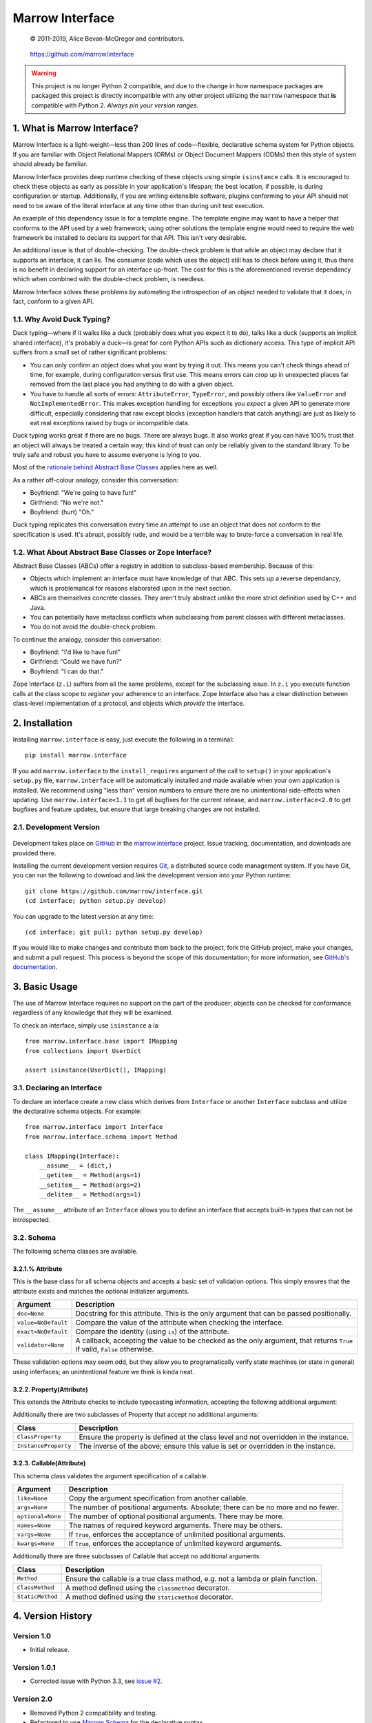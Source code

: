 ================
Marrow Interface
================


    © 2011-2019, Alice Bevan-McGregor and contributors.

..

    https://github.com/marrow/interface

..

   |latestversion| |ghtag| |masterstatus| |mastercover| |masterreq| |ghwatch| |ghstar|

.. warning:: This project is no longer Python 2 compatible, and due to the change in how namespace packages are
             packaged this project is directly incompatible with any other project utilizing the ``marrow`` namespace
             that **is** compatible with Python 2. *Always pin your version ranges.*

1. What is Marrow Interface?
============================

Marrow Interface is a light-weight—less than 200 lines of code—flexible, declarative schema system for Python objects.
If you are familiar with Object Relational Mappers (ORMs) or Object Document Mappers (ODMs) then this style of system
should already be familiar.

Marrow Interface provides deep runtime checking of these objects using simple ``isinstance`` calls.  It is encouraged
to check these objects as early as possible in your application's lifespan; the best location, if possible, is during
configuration or startup.  Additionally, if you are writing extensible software, plugins conforming to your API should
not need to be aware of the literal interface at any time other than during unit test execution.

An example of this dependency issue is for a template engine.  The template engine may want to have a helper that
conforms to the API used by a web framework; using other solutions the template engine would need to require the web
framework be installed to declare its support for that API.  This isn't very desirable.

An additional issue is that of double-checking.  The double-check problem is that while an object may declare that it
supports an interface, it can lie.  The consumer (code which uses the object) still has to check before using it, thus
there is no benefit in declaring support for an interface up-front.  The cost for this is the aforementioned reverse
dependancy which when combined with the double-check problem, is needless.

Marrow Interface solves these problems by automating the introspection of an object needed to validate that it does,
in fact, conform to a given API.


1.1. Why Avoid Duck Typing?
---------------------------

Duck typing—where if it walks like a duck (probably does what you expect it to do), talks like a duck (supports an
implicit shared interface), it's probably a duck—is great for core Python APIs such as dictionary access.  This type
of implicit API suffers from a small set of rather significant problems:

* You can only confirm an object does what you want by trying it out.  This means you can't check things ahead of time,
  for example, during configuration versus first use.  This means errors can crop up in unexpected places far removed
  from the last place you had anything to do with a given object.

* You have to handle all sorts of errors: ``AttributeError``, ``TypeError``, and possibly others like ``ValueError``
  and ``NotImplementedError``.  This makes exception handling for exceptions you *expect* a given API to generate more
  difficult, especially considering that raw except blocks (exception handlers that catch anything) are just as likely
  to eat real exceptions raised by bugs or incompatible data.

Duck typing works great if there are no bugs.  There are always bugs.  It also works great if you can have 100% trust
that an object will always be treated a certain way; this kind of trust can only be reliably given to the standard
library.  To be truly safe and robust you have to assume everyone is lying to you.

Most of the `rationale behind Abstract Base Classes <http://www.python.org/dev/peps/pep-3119/>`_ applies here as well.

As a rather off-colour analogy, consider this conversation:

* Boyfriend: "We're going to have fun!"

* Girlfriend: "No we're not."

* Boyfriend: (hurt) "Oh."

Duck typing replicates this conversation every time an attempt to use an object that does not conform to the
specification is used.  It's abrupt, possibly rude, and would be a terrible way to brute-force a conversation in real
life.


1.2. What About Abstract Base Classes or Zope Interface?
--------------------------------------------------------

Abstract Base Classes (ABCs) offer a registry in addition to subclass-based membership.  Because of this:

* Objects which implement an interface must have knowledge of that ABC.  This sets up a reverse dependancy, which is
  problematical for reasons elaborated upon in the next section.

* ABCs are themselves concrete classes.  They aren't truly abstract unlike the more strict definition used by C++ and
  Java.

* You can potentially have metaclass conflicts when subclassing from parent classes with different metaclasses.

* You do not avoid the double-check problem.

To continue the analogy, consider this conversation:

* Boyfriend: "I'd like to have fun!"

* Girlfriend: "Could we have fun?"

* Boyfriend: "I can do that."

Zope Interface (``z.i``) suffers from all the same problems, except for the subclassing issue.  In ``z.i`` you execute
function calls at the class scope to *register* your adherence to an interface.  Zope Interface also has a clear
distinction between class-level implementation of a protocol, and objects which *provide* the interface.



2. Installation
===============

Installing ``marrow.interface`` is easy, just execute the following in a terminal::

    pip install marrow.interface

If you add ``marrow.interface`` to the ``install_requires`` argument of the call to ``setup()`` in your application's
``setup.py`` file, ``marrow.interface`` will be automatically installed and made available when your own application is
installed.  We recommend using "less than" version numbers to ensure there are no unintentional side-effects when
updating.  Use ``marrow.interface<1.1`` to get all bugfixes for the current release, and ``marrow.interface<2.0`` to
get bugfixes and feature updates, but ensure that large breaking changes are not installed.


2.1. Development Version
------------------------

    |developstatus| |developcover| |ghsince| |issuecount| |ghfork|

Development takes place on `GitHub <https://github.com/>`_ in the
`marrow.interface <https://github.com/marrow/interface>`_ project.  Issue tracking, documentation, and downloads
are provided there.

Installing the current development version requires `Git <http://git-scm.com/>`_, a distributed source code management
system.  If you have Git, you can run the following to download and *link* the development version into your Python
runtime::

    git clone https://github.com/marrow/interface.git
    (cd interface; python setup.py develop)

You can upgrade to the latest version at any time::

    (cd interface; git pull; python setup.py develop)

If you would like to make changes and contribute them back to the project, fork the GitHub project, make your changes,
and submit a pull request.  This process is beyond the scope of this documentation; for more information, see
`GitHub's documentation <http://help.github.com/>`_.


3. Basic Usage
==============

The use of Marrow Interface requires no support on the part of the producer; objects can be checked for conformance
regardless of any knowledge that they will be examined.

To check an interface, simply use ``isinstance`` a la::

    from marrow.interface.base import IMapping
    from collections import UserDict
    
    assert isinstance(UserDict(), IMapping)


3.1. Declaring an Interface
---------------------------

To declare an interface create a new class which derives from ``Interface`` or another ``Interface`` subclass and
utilize the declarative schema objects.  For example::

    from marrow.interface import Interface
    from marrow.interface.schema import Method
    
    class IMapping(Interface):
        __assume__ = (dict,)
        __getitem__ = Method(args=1)
        __setitem__ = Method(args=2)
        __delitem__ = Method(args=1)

The ``__assume__`` attribute of an ``Interface`` allows you to define an interface that accepts built-in types that can
not be introspected.


3.2. Schema
-----------

The following schema classes are available.

3.2.1.% Attribute
~~~~~~~~~~~~~~~~~

This is the base class for all schema objects and accepts a basic set of validation options.  This simply ensures
that the attribute exists and matches the optional initializer arguments.

===================  ========================================================================================================================
Argument             Description
===================  ========================================================================================================================
``doc=None``         Docstring for this attribute. This is the only argument that can be passed positionally.
``value=NoDefault``  Compare the value of the attribute when checking the interface.
``exact=NoDefault``  Compare the identity (using ``is``) of the attribute.
``validator=None``   A callback, accepting the value to be checked as the only argument, that returns ``True`` if valid, ``False`` otherwise.
===================  ========================================================================================================================

These validation options may seem odd, but they allow you to programatically verify state machines (or state in
general) using interfaces; an unintentional feature we think is kinda neat.

3.2.2. Property(Attribute)
~~~~~~~~~~~~~~~~~~~~~~~~~~

This extends the Attribute checks to include typecasting information, accepting the following additional argument:

============  =============================================
Argument      Description
============  =============================================
``type=None`` The type to check against via ``isinstance``.
============  =============================================

Additionally there are two subclasses of Property that accept no additional arguments:

====================  =====================================================================================
Class                 Description
====================  =====================================================================================
``ClassProperty``     Ensure the property is defined at the class level and not overridden in the instance.
``InstanceProperty``  The inverse of the above; ensure this value is set or overridden in the instance.
====================  =====================================================================================

3.2.3. Callable(Attribute)
~~~~~~~~~~~~~~~~~~~~~~~~~~

This schema class validates the argument specification of a callable.

=================  =================================================================================
Argument           Description
=================  =================================================================================
``like=None``      Copy the argument specification from another callable.
``args=None``      The number of positional arguments.  Absolute; there can be no more and no fewer.
``optional=None``  The number of optional positional arguments.  There may be more.
``names=None``     The names of required keyword arguments.  There may be others.
``vargs=None``     If ``True``, enforces the acceptance of unlimited positional arguments.
``kwargs=None``    If ``True``, enforces the acceptance of unlimited keyword arguments.
=================  =================================================================================

Additionally there are three subclasses of Callable that accept no additional arguments:

================  ================================================================================
Class             Description
================  ================================================================================
``Method``        Ensure the callable is a true class method, e.g. not a lambda or plain function.
``ClassMethod``   A method defined using the ``classmethod`` decorator.
``StaticMethod``  A method defined using the ``staticmethod`` decorator.
================  ================================================================================


4. Version History
==================

Version 1.0
-----------

* Initial release.

Version 1.0.1
-------------

* Corrected issue with Python 3.3, see `issue #2 <https://github.com/marrow/interface/pull/2>`_.

Version 2.0
-----------

* Removed Python 2 compatibility and testing.

* Refactored to use `Marrow Schema <https://github.com/marrow/schema>`_ for the declarative syntax.

* Full test coverage and expanded test capability with improved `Travis-CI <https://travis-ci.org>`_ integration.

* Use of ``__assume_interface__`` is deprecated; this attribute is now called ``__assume__``.

* The ability to define ``__doc__`` docstrings for each schema element has been removed.

* Wheel distribution.


5. Contributors
===============

* `Alice Bevan-McGregor <https://github.com/amcgregor>`_
* `Nando Florestan <https://github.com/nandoflorestan>`_


6. License
==========

Marrow Interface has been released under the MIT Open Source license.


6.1. The MIT License
--------------------

Copyright © 2011-2019 Alice Bevan-McGregor and contributors.

Permission is hereby granted, free of charge, to any person obtaining a copy of this software and associated
documentation files (the “Software”), to deal in the Software without restriction, including without limitation the
rights to use, copy, modify, merge, publish, distribute, sublicense, and/or sell copies of the Software, and to permit
persons to whom the Software is furnished to do so, subject to the following conditions:

The above copyright notice and this permission notice shall be included in all copies or substantial portions of the
Software.

THE SOFTWARE IS PROVIDED “AS IS”, WITHOUT WARRANTY OF ANY KIND, EXPRESS OR IMPLIED, INCLUDING BUT NOT LIMITED TO THE
WARRANTIES OF MERCHANTABILITY, FITNESS FOR A PARTICULAR PURPOSE AND NON-INFRINGEMENT. IN NO EVENT SHALL THE AUTHORS OR
COPYRIGHT HOLDERS BE LIABLE FOR ANY CLAIM, DAMAGES OR OTHER LIABILITY, WHETHER IN AN ACTION OF CONTRACT, TORT OR
OTHERWISE, ARISING FROM, OUT OF OR IN CONNECTION WITH THE SOFTWARE OR THE USE OR OTHER DEALINGS IN THE SOFTWARE.


.. |ghwatch| image:: https://img.shields.io/github/watchers/marrow/interface.svg?style=social&label=Watch
    :target: https://github.com/marrow/interface/subscription
    :alt: Subscribe to project activity on Github.

.. |ghstar| image:: https://img.shields.io/github/stars/marrow/interface.svg?style=social&label=Star
    :target: https://github.com/marrow/interface/subscription
    :alt: Star this project on Github.

.. |ghfork| image:: https://img.shields.io/github/forks/marrow/interface.svg?style=social&label=Fork
    :target: https://github.com/marrow/interface/fork
    :alt: Fork this project on Github.

.. |masterstatus| image:: http://img.shields.io/travis/marrow/interface/master.svg?style=flat
    :target: https://travis-ci.org/marrow/interface
    :alt: Release Build Status

.. |developstatus| image:: http://img.shields.io/travis/marrow/interface/develop.svg?style=flat
    :target: https://travis-ci.org/marrow/interface
    :alt: Development Build Status

.. |latestversion| image:: http://img.shields.io/pypi/v/marrow.interface.svg?style=flat
    :target: https://pypi.python.org/pypi/marrow.interface
    :alt: Latest Version

.. |downloads| image:: http://img.shields.io/pypi/dw/marrow.interface.svg?style=flat
    :target: https://pypi.python.org/pypi/marrow.interface
    :alt: Downloads per Week

.. |mastercover| image:: http://img.shields.io/codecov/c/github/marrow/interface/master.svg?style=flat
    :target: https://codecov.io/github/marrow/interface?branch=master
    :alt: Release Test Coverage

.. |masterreq| image:: https://img.shields.io/requires/github/marrow/interface.svg
    :target: https://requires.io/github/marrow/interface/requirements/?branch=master
    :alt: Status of release dependencies.

.. |developcover| image:: http://img.shields.io/codecov/c/github/marrow/interface/develop.svg?style=flat
    :target: https://codecov.io/github/marrow/interface?branch=develop
    :alt: Development Test Coverage

.. |developreq| image:: https://img.shields.io/requires/github/marrow/interface.svg
    :target: https://requires.io/github/marrow/interface/requirements/?branch=develop
    :alt: Status of development dependencies.

.. |ghsince| image:: https://img.shields.io/github/commits-since/marrow/interface/2.0.0.svg
    :target: https://github.com/marrow/interface/commits/develop
    :alt: Changes since last release.

.. |ghtag| image:: https://img.shields.io/github/tag/marrow/interface.svg
    :target: https://github.com/marrow/interface/tree/2.0.0
    :alt: Latest Github tagged release.

.. |issuecount| image:: http://img.shields.io/github/issues/marrow/interface.svg?style=flat
    :target: https://github.com/marrow/interface/issues
    :alt: Github Issues

.. |cake| image:: http://img.shields.io/badge/cake-lie-1b87fb.svg?style=flat
